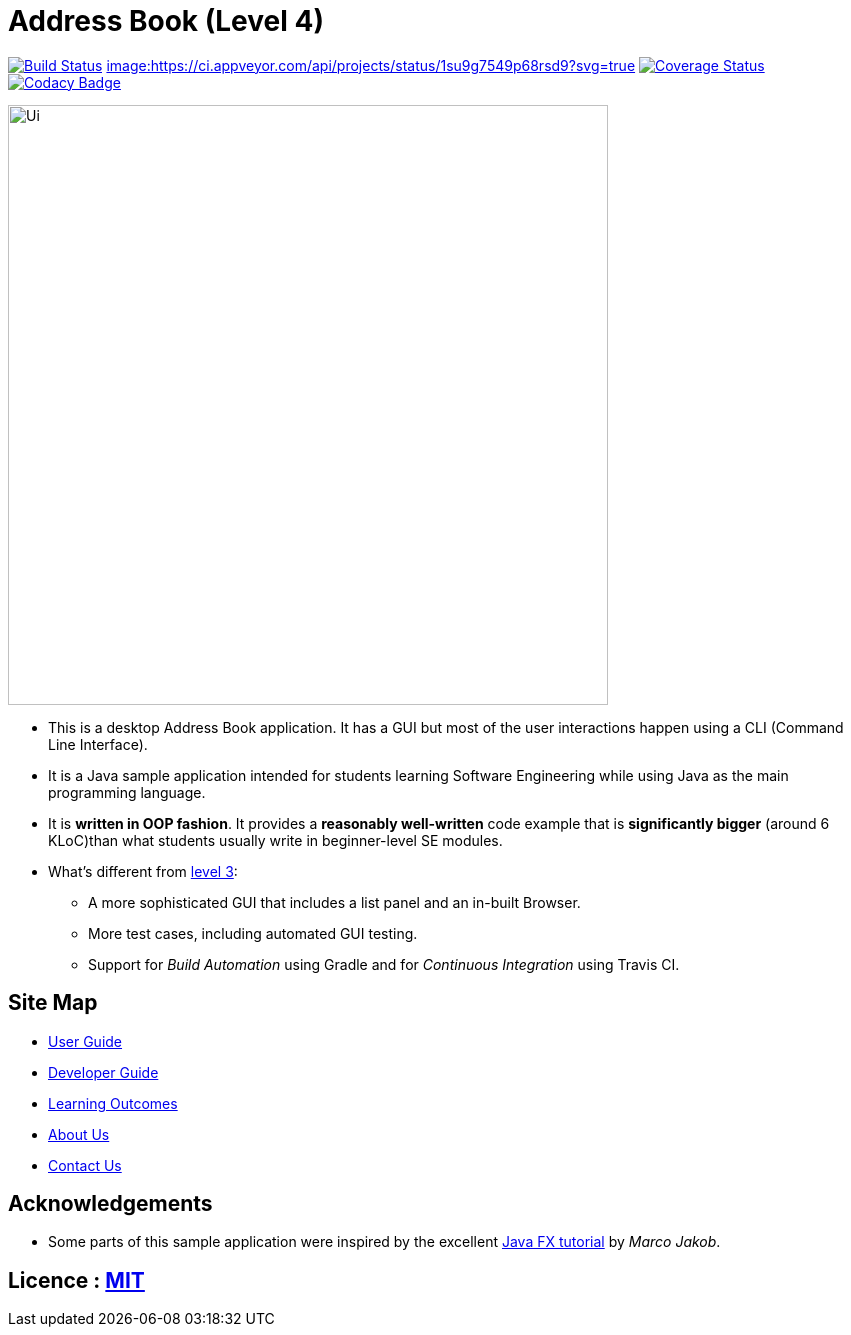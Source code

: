 = Address Book (Level 4)
ifdef::env-github,env-browser[:relfileprefix: docs/]
ifdef::env-github,env-browser[:outfilesuffix: .adoc]

https://travis-ci.org/CS2103AUG2017-W09-B4/main[image:https://travis-ci.org/CS2103AUG2017-W09-B4/main.svg?branch=master[Build Status]]
https://ci.appveyor.com/project/cjianhui/main-o5w4o[image:https://ci.appveyor.com/api/projects/status/1su9g7549p68rsd9?svg=true]
https://coveralls.io/github/CS2103AUG2017-W09-B4/main?branch=master[image:https://coveralls.io/repos/github/ci.appveyor.com/badge.svg?branch=master[Coverage Status]]
https://www.codacy.com/app/cjianhui/main?utm_source=github.com&amp;utm_medium=referral&amp;utm_content=CS2103AUG2017-W09-B4/main&amp;utm_campaign=Badge_Grade[image:https://api.codacy.com/project/badge/Grade/5a888940d87744a1ad2c3399fbe840f5[Codacy Badge]]

ifdef::env-github[]
image::docs/images/Ui.png[width="600"]
endif::[]

ifndef::env-github[]
image::images/Ui.png[width="600"]
endif::[]

* This is a desktop Address Book application. It has a GUI but most of the user interactions happen using a CLI (Command Line Interface).
* It is a Java sample application intended for students learning Software Engineering while using Java as the main programming language.
* It is *written in OOP fashion*. It provides a *reasonably well-written* code example that is *significantly bigger* (around 6 KLoC)than what students usually write in beginner-level SE modules.
* What's different from https://github.com/se-edu/addressbook-level3[level 3]:
** A more sophisticated GUI that includes a list  panel and an in-built Browser.
** More test cases, including automated GUI testing.
** Support for _Build Automation_ using Gradle and for _Continuous Integration_ using Travis CI.

== Site Map

* <<UserGuide#, User Guide>>
* <<DeveloperGuide#, Developer Guide>>
* <<LearningOutcomes#, Learning Outcomes>>
* <<AboutUs#, About Us>>
* <<ContactUs#, Contact Us>>

== Acknowledgements

* Some parts of this sample application were inspired by the excellent http://code.makery.ch/library/javafx-8-tutorial/[Java FX tutorial] by
_Marco Jakob_.

== Licence : link:LICENSE[MIT]
